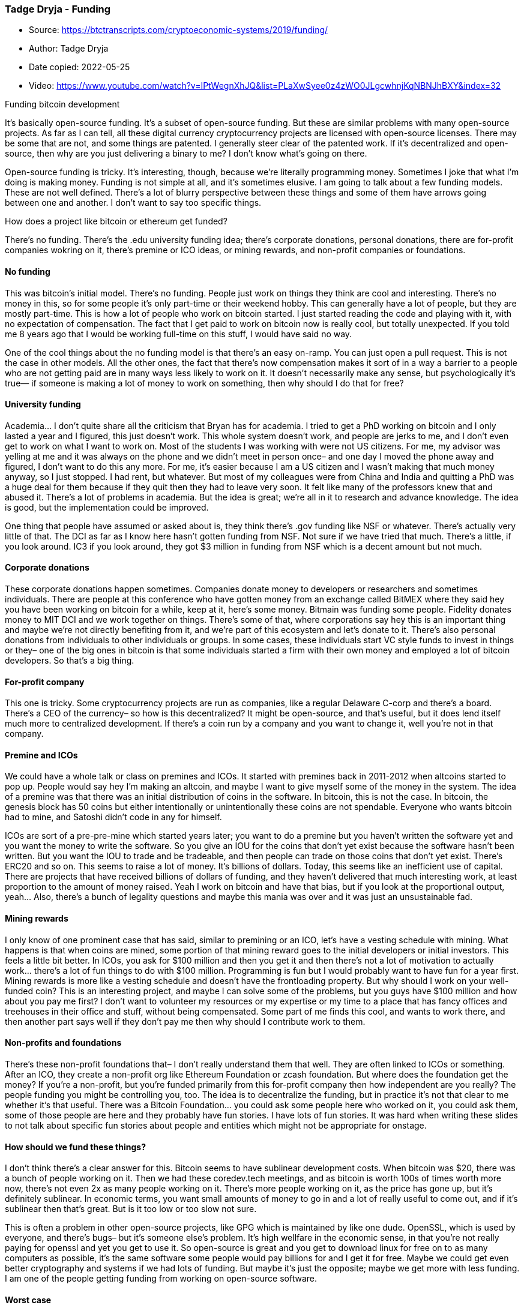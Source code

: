=== Tadge Dryja - Funding

****
* Source: https://btctranscripts.com/cryptoeconomic-systems/2019/funding/
* Author: Tadge Dryja
* Date copied: 2022-05-25
* Video: https://www.youtube.com/watch?v=IPtWegnXhJQ&list=PLaXwSyee0z4zWO0JLgcwhnjKqNBNJhBXY&index=32
****

Funding bitcoin development

It’s basically open-source funding. It’s a subset of open-source
funding. But these are similar problems with many open-source projects.
As far as I can tell, all these digital currency cryptocurrency projects
are licensed with open-source licenses. There may be some that are not,
and some things are patented. I generally steer clear of the patented
work. If it’s decentralized and open-source, then why are you just
delivering a binary to me? I don’t know what’s going on there.

Open-source funding is tricky. It’s interesting, though, because we’re
literally programming money. Sometimes I joke that what I’m doing is
making money. Funding is not simple at all, and it’s sometimes elusive.
I am going to talk about a few funding models. These are not well
defined. There’s a lot of blurry perspective between these things and
some of them have arrows going between one and another. I don’t want to
say too specific things.

How does a project like bitcoin or ethereum get funded?

There’s no funding. There’s the .edu university funding idea; there’s
corporate donations, personal donations, there are for-profit companies
wokring on it, there’s premine or ICO ideas, or mining rewards, and
non-profit companies or foundations.

==== No funding

This was bitcoin’s initial model. There’s no funding. People just work
on things they think are cool and interesting. There’s no money in this,
so for some people it’s only part-time or their weekend hobby. This can
generally have a lot of people, but they are mostly part-time. This is
how a lot of people who work on bitcoin started. I just started reading
the code and playing with it, with no expectation of compensation. The
fact that I get paid to work on bitcoin now is really cool, but totally
unexpected. If you told me 8 years ago that I would be working full-time
on this stuff, I would have said no way.

One of the cool things about the no funding model is that there’s an
easy on-ramp. You can just open a pull request. This is not the case in
other models. All the other ones, the fact that there’s now compensation
makes it sort of in a way a barrier to a people who are not getting paid
are in many ways less likely to work on it. It doesn’t necessarily make
any sense, but psychologically it’s true— if someone is making a lot of
money to work on something, then why should I do that for free?

==== University funding

Academia… I don’t quite share all the criticism that Bryan has for
academia. I tried to get a PhD working on bitcoin and I only lasted a
year and I figured, this just doesn’t work. This whole system doesn’t
work, and people are jerks to me, and I don’t even get to work on what I
want to work on. Most of the students I was working with were not US
citizens. For me, my advisor was yelling at me and it was always on the
phone and we didn’t meet in person once– and one day I moved the phone
away and figured, I don’t want to do this any more. For me, it’s easier
because I am a US citizen and I wasn’t making that much money anyway, so
I just stopped. I had rent, but whatever. But most of my colleagues were
from China and India and quitting a PhD was a huge deal for them because
if they quit then they had to leave very soon. It felt like many of the
professors knew that and abused it. There’s a lot of problems in
academia. But the idea is great; we’re all in it to research and advance
knowledge. The idea is good, but the implementation could be improved.

One thing that people have assumed or asked about is, they think there’s
.gov funding like NSF or whatever. There’s actually very little of that.
The DCI as far as I know here hasn’t gotten funding from NSF. Not sure
if we have tried that much. There’s a little, if you look around. IC3 if
you look around, they got $3 million in funding from NSF which is a
decent amount but not much.

==== Corporate donations

These corporate donations happen sometimes. Companies donate money to
developers or researchers and sometimes individuals. There are people at
this conference who have gotten money from an exchange called BitMEX
where they said hey you have been working on bitcoin for a while, keep
at it, here’s some money. Bitmain was funding some people. Fidelity
donates money to MIT DCI and we work together on things. There’s some of
that, where corporations say hey this is an important thing and maybe
we’re not directly benefiting from it, and we’re part of this ecosystem
and let’s donate to it. There’s also personal donations from individuals
to other individuals or groups. In some cases, these individuals start
VC style funds to invest in things or they– one of the big ones in
bitcoin is that some individuals started a firm with their own money and
employed a lot of bitcoin developers. So that’s a big thing.

==== For-profit company

This one is tricky. Some cryptocurrency projects are run as companies,
like a regular Delaware C-corp and there’s a board. There’s a CEO of the
currency– so how is this decentralized? It might be open-source, and
that’s useful, but it does lend itself much more to centralized
development. If there’s a coin run by a company and you want to change
it, well you’re not in that company.

==== Premine and ICOs

We could have a whole talk or class on premines and ICOs. It started
with premines back in 2011-2012 when altcoins started to pop up. People
would say hey I’m making an altcoin, and maybe I want to give myself
some of the money in the system. The idea of a premine was that there
was an initial distribution of coins in the software. In bitcoin, this
is not the case. In bitcoin, the genesis block has 50 coins but either
intentionally or unintentionally these coins are not spendable. Everyone
who wants bitcoin had to mine, and Satoshi didn’t code in any for
himself.

ICOs are sort of a pre-pre-mine which started years later; you want to
do a premine but you haven’t written the software yet and you want the
money to write the software. So you give an IOU for the coins that don’t
yet exist because the software hasn’t been written. But you want the IOU
to trade and be tradeable, and then people can trade on those coins that
don’t yet exist. There’s ERC20 and so on. This seems to raise a lot of
money. It’s billions of dollars. Today, this seems like an inefficient
use of capital. There are projects that have received billions of
dollars of funding, and they haven’t delivered that much interesting
work, at least proportion to the amount of money raised. Yeah I work on
bitcoin and have that bias, but if you look at the proportional output,
yeah… Also, there’s a bunch of legality questions and maybe this mania
was over and it was just an unsustainable fad.

==== Mining rewards

I only know of one prominent case that has said, similar to premining or
an ICO, let’s have a vesting schedule with mining. What happens is that
when coins are mined, some portion of that mining reward goes to the
initial developers or initial investors. This feels a little bit better.
In ICOs, you ask for $100 million and then you get it and then there’s
not a lot of motivation to actually work… there’s a lot of fun things to
do with $100 million. Programming is fun but I would probably want to
have fun for a year first. Mining rewards is more like a vesting
schedule and doesn’t have the frontloading property. But why should I
work on your well-funded coin? This is an interesting project, and maybe
I can solve some of the problems, but you guys have $100 million and how
about you pay me first? I don’t want to volunteer my resources or my
expertise or my time to a place that has fancy offices and treehouses in
their office and stuff, without being compensated. Some part of me finds
this cool, and wants to work there, and then another part says well if
they don’t pay me then why should I contribute work to them.

==== Non-profits and foundations

There’s these non-profit foundations that– I don’t really understand
them that well. They are often linked to ICOs or something. After an
ICO, they create a non-profit org like Ethereum Foundation or zcash
foundation. But where does the foundation get the money? If you’re a
non-profit, but you’re funded primarily from this for-profit company
then how independent are you really? The people funding you might be
controlling you, too. The idea is to decentralize the funding, but in
practice it’s not that clear to me whether it’s that useful. There was a
Bitcoin Foundation… you could ask some people here who worked on it, you
could ask them, some of those people are here and they probably have fun
stories. I have lots of fun stories. It was hard when writing these
slides to not talk about specific fun stories about people and entities
which might not be appropriate for onstage.

==== How should we fund these things?

I don’t think there’s a clear answer for this. Bitcoin seems to have
sublinear development costs. When bitcoin was $20, there was a bunch of
people working on it. Then we had these coredev.tech meetings, and as
bitcoin is worth 100s of times worth more now, there’s not even 2x as
many people working on it. There’s more people working on it, as the
price has gone up, but it’s definitely sublinear. In economic terms, you
want small amounts of money to go in and a lot of really useful to come
out, and if it’s sublinear then that’s great. But is it too low or too
slow not sure.

This is often a problem in other open-source projects, like GPG which is
maintained by like one dude. OpenSSL, which is used by everyone, and
there’s bugs– but it’s someone else’s problem. It’s high wellfare in the
economic sense, in that you’re not really paying for openssl and yet you
get to use it. So open-source is great and you get to download linux for
free on to as many computers as possible, it’s the same software some
people would pay billions for and I get it for free. Maybe we could get
even better cryptography and systems if we had lots of funding. But
maybe it’s just the opposite; maybe we get more with less funding. I am
one of the people getting funding from working on open-source software.

==== Worst case

Everyone tends to start their own coins and shares and coins, and then
all the talent gets fractured into tons of competing coins and nobody
cooperates. This is like the ICOs and look at coinmarketcap– there’s
rational reasons for people to do this, so it’s hard to complain. There
might be some stability in advancement paths for long-term careers. I am
working at DCI now, but is this a career? Maybe this whole thing
disappears? This thing didn’t exist 10 years ago, and there was no
funding 7 years ago. Is this a good long-term career choice? The reward
being sublinear in system utility for net social gains is great, but we
don’t don’t know how to do this. Markets tend towards getting good
results, but it’s a hard problem.

==== Conclusion

I work around here, so come bug me, ask me questions. Thank you.

==== Q&A
